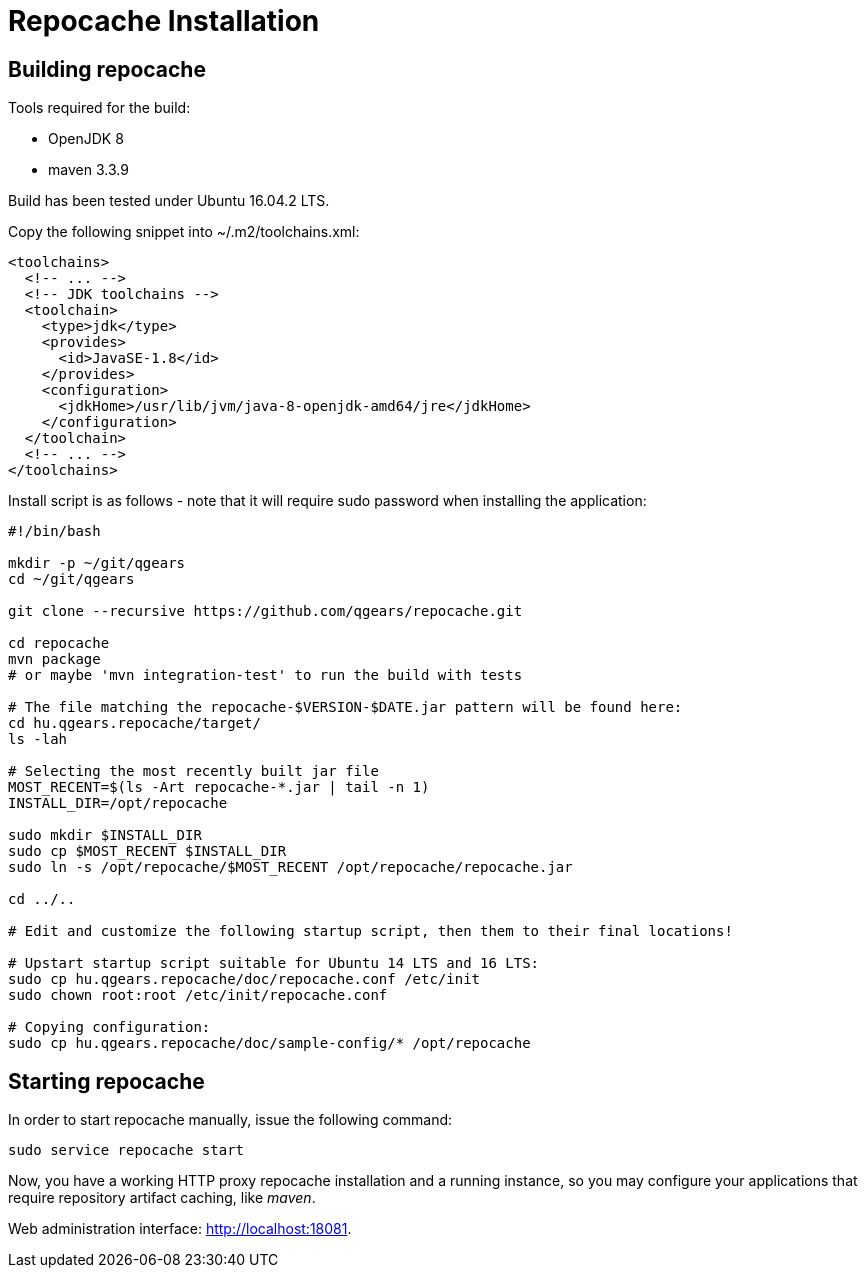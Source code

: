 = Repocache Installation

== Building repocache

Tools required for the build:

* OpenJDK 8
* maven 3.3.9

Build has been tested under Ubuntu 16.04.2 LTS.


Copy the following snippet into ~/.m2/toolchains.xml:
[source,xml]
----
<toolchains>
  <!-- ... -->
  <!-- JDK toolchains -->
  <toolchain>
    <type>jdk</type>
    <provides>
      <id>JavaSE-1.8</id>
    </provides>
    <configuration>
      <jdkHome>/usr/lib/jvm/java-8-openjdk-amd64/jre</jdkHome>
    </configuration>
  </toolchain>
  <!-- ... -->
</toolchains>

----
Install script is as follows - note that it will require sudo password when installing the application:

[source,bash]
----
#!/bin/bash

mkdir -p ~/git/qgears
cd ~/git/qgears

git clone --recursive https://github.com/qgears/repocache.git

cd repocache
mvn package
# or maybe 'mvn integration-test' to run the build with tests

# The file matching the repocache-$VERSION-$DATE.jar pattern will be found here:
cd hu.qgears.repocache/target/
ls -lah

# Selecting the most recently built jar file
MOST_RECENT=$(ls -Art repocache-*.jar | tail -n 1)
INSTALL_DIR=/opt/repocache

sudo mkdir $INSTALL_DIR
sudo cp $MOST_RECENT $INSTALL_DIR
sudo ln -s /opt/repocache/$MOST_RECENT /opt/repocache/repocache.jar

cd ../..

# Edit and customize the following startup script, then them to their final locations!

# Upstart startup script suitable for Ubuntu 14 LTS and 16 LTS:
sudo cp hu.qgears.repocache/doc/repocache.conf /etc/init
sudo chown root:root /etc/init/repocache.conf

# Copying configuration:
sudo cp hu.qgears.repocache/doc/sample-config/* /opt/repocache

----

== Starting repocache

In order to start repocache manually, issue the following command:
[source,bash]
----
sudo service repocache start
----

Now, you have a working HTTP proxy repocache installation and a running instance, so you may configure your applications that require repository artifact caching, like _maven_.

Web administration interface: http://localhost:18081.
